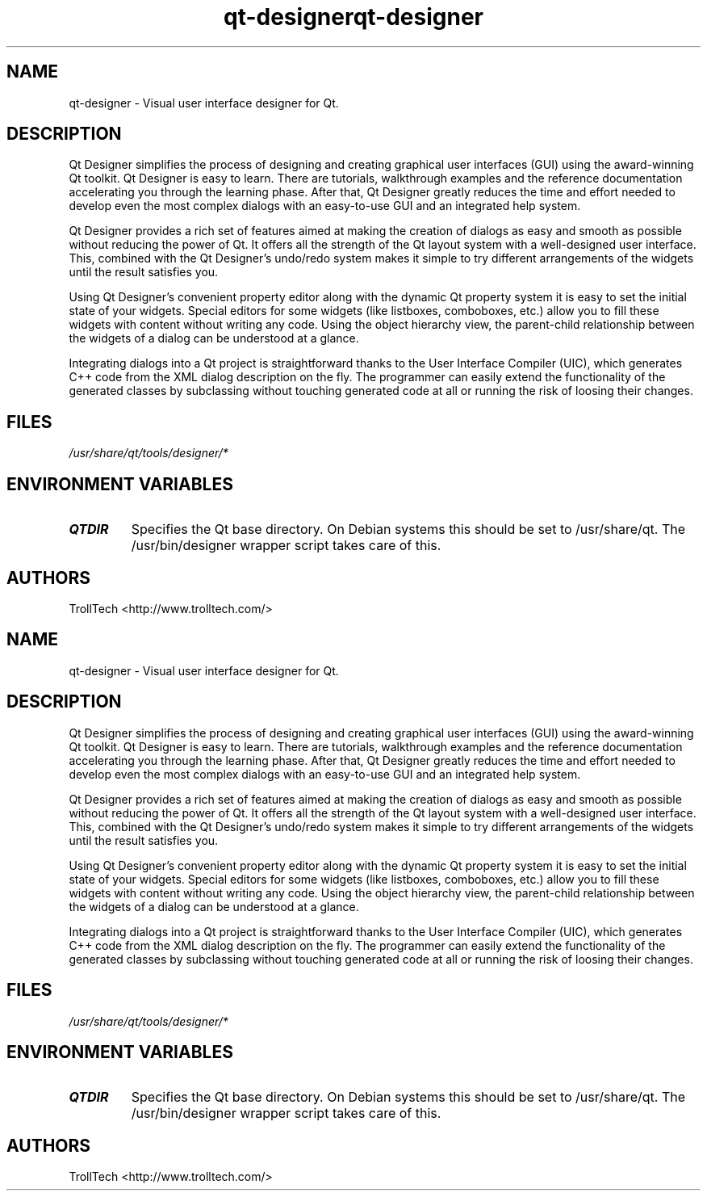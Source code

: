 .TH "qt-designer" "1" "3.0.3" "Troll Tech AS, Norway." ""
.SH "NAME"
.LP 
qt\-designer \- Visual user interface designer for Qt.
.SH "DESCRIPTION"
.LP 
Qt Designer simplifies the process of designing and
creating graphical user interfaces (GUI) using the
award\-winning Qt toolkit. Qt Designer is easy to learn.
There are tutorials, walkthrough examples and the
reference documentation accelerating you through the
learning phase. After that, Qt Designer greatly reduces
the time and effort needed to develop even the most
complex dialogs with an easy\-to\-use GUI and an integrated
help system.

 Qt Designer provides a rich set of features aimed at
making the creation of dialogs as easy and smooth as
possible without reducing the power of Qt. It offers all
the strength of the Qt layout system with a well\-designed
user interface. This, combined with the Qt Designer's
undo/redo system makes it simple to try different
arrangements of the widgets until the result satisfies
you.

 Using Qt Designer's convenient property editor along
with the dynamic Qt property system it is easy to set the
initial state of your widgets. Special editors for some
widgets (like listboxes, comboboxes, etc.) allow you to
fill these widgets with content without writing any code.
Using the object hierarchy view, the parent\-child
relationship between the widgets of a dialog can be
understood at a glance.

 Integrating dialogs into a Qt project is straightforward
thanks to the User Interface Compiler (UIC), which
generates C++ code from the XML dialog description on the
fly. The programmer can easily extend the functionality
of the generated classes by subclassing without touching
generated code at all or running the risk of loosing
their changes.
.SH "FILES"
.LP 
\fI/usr/share/qt/tools/designer/*\fP 
.SH "ENVIRONMENT VARIABLES"
.LP 
.TP 
\fBQTDIR\fP
Specifies the Qt base directory.  On Debian systems this
should be set to /usr/share/qt.  The /usr/bin/designer
wrapper script takes care of this.
.SH "AUTHORS"
.LP 
TrollTech <http://www.trolltech.com/>
.TH "qt-designer" "1" "3.0.3" "Troll Tech AS, Norway." ""
.SH "NAME"
.LP 
qt\-designer \- Visual user interface designer for Qt.
.SH "DESCRIPTION"
.LP 
Qt Designer simplifies the process of designing and
creating graphical user interfaces (GUI) using the
award\-winning Qt toolkit. Qt Designer is easy to learn.
There are tutorials, walkthrough examples and the
reference documentation accelerating you through the
learning phase. After that, Qt Designer greatly reduces
the time and effort needed to develop even the most
complex dialogs with an easy\-to\-use GUI and an integrated
help system.

 Qt Designer provides a rich set of features aimed at
making the creation of dialogs as easy and smooth as
possible without reducing the power of Qt. It offers all
the strength of the Qt layout system with a well\-designed
user interface. This, combined with the Qt Designer's
undo/redo system makes it simple to try different
arrangements of the widgets until the result satisfies
you.

 Using Qt Designer's convenient property editor along
with the dynamic Qt property system it is easy to set the
initial state of your widgets. Special editors for some
widgets (like listboxes, comboboxes, etc.) allow you to
fill these widgets with content without writing any code.
Using the object hierarchy view, the parent\-child
relationship between the widgets of a dialog can be
understood at a glance.

 Integrating dialogs into a Qt project is straightforward
thanks to the User Interface Compiler (UIC), which
generates C++ code from the XML dialog description on the
fly. The programmer can easily extend the functionality
of the generated classes by subclassing without touching
generated code at all or running the risk of loosing
their changes.
.SH "FILES"
.LP 
\fI/usr/share/qt/tools/designer/*\fP 
.SH "ENVIRONMENT VARIABLES"
.LP 
.TP 
\fBQTDIR\fP
Specifies the Qt base directory.  On Debian systems this
should be set to /usr/share/qt.  The /usr/bin/designer
wrapper script takes care of this.
.SH "AUTHORS"
.LP 
TrollTech <http://www.trolltech.com/>
